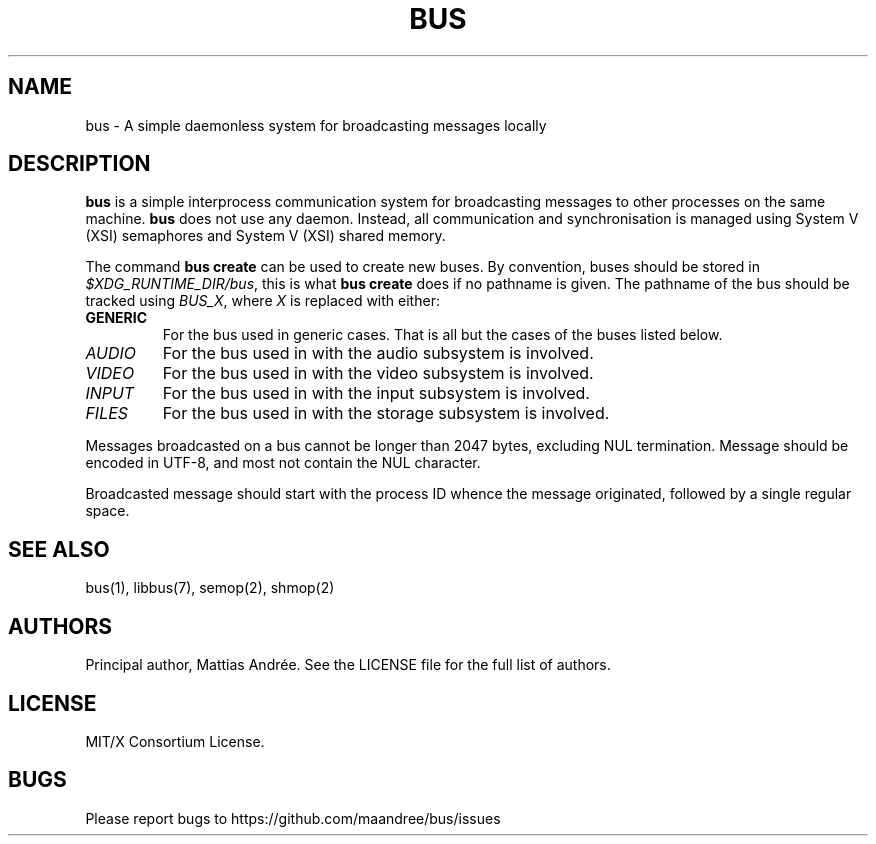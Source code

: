 .TH BUS 5 BUS-%VERSION%
.SH NAME
bus - A simple daemonless system for broadcasting messages locally
.SH DESCRIPTION
\fBbus\fP is a simple interprocess communication system for broadcasting
messages to other processes on the same machine.  \fBbus\fP does not use
any daemon.  Instead, all communication and synchronisation is managed
using System V (XSI) semaphores and System V (XSI) shared memory.
.PP
The command \fBbus create\fP can be used to create new buses. By
convention, buses should be stored in \fI$XDG_RUNTIME_DIR/bus\fP, this is
what \fBbus create\fP does if no pathname is given. The pathname of the
bus should be tracked using \fIBUS_X\fP, where \fIX\fP is replaced with
either:
.TP
.B GENERIC
For the bus used in generic cases. That is all but the cases of the
buses listed below.
.TP
.IR AUDIO
For the bus used in with the audio subsystem is involved.
.TP
.IR VIDEO
For the bus used in with the video subsystem is involved.
.TP
.IR INPUT
For the bus used in with the input subsystem is involved.
.TP
.IR FILES
For the bus used in with the storage subsystem is involved.
.PP
Messages broadcasted on a bus cannot be longer than 2047 bytes,
excluding NUL termination. Message should be encoded in UTF-8, and most
not contain the NUL character.
.PP
Broadcasted message should start with the process ID whence the message
originated, followed by a single regular space.
.SH SEE ALSO
bus(1), libbus(7), semop(2), shmop(2)
.SH AUTHORS
Principal author, Mattias Andrée.  See the LICENSE file for the full
list of authors.
.SH LICENSE
MIT/X Consortium License.
.SH BUGS
Please report bugs to https://github.com/maandree/bus/issues
